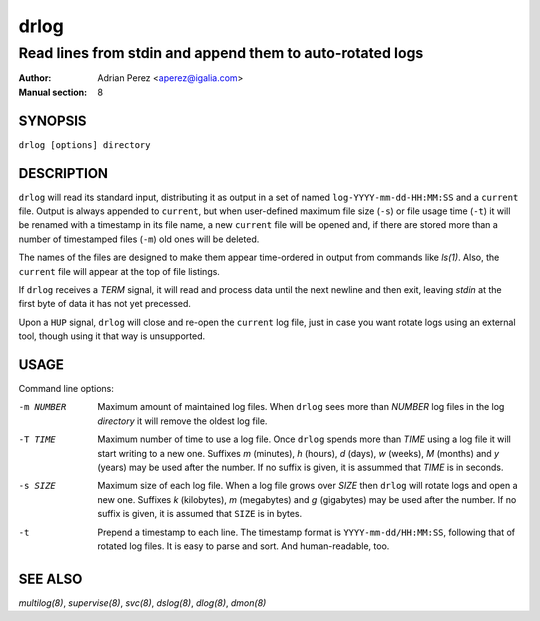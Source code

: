 =======
 drlog
=======

----------------------------------------------------------
Read lines from stdin and append them to auto-rotated logs
----------------------------------------------------------

:Author: Adrian Perez <aperez@igalia.com>
:Manual section: 8

SYNOPSIS
========

``drlog [options] directory``


DESCRIPTION
===========

``drlog`` will read its standard input, distributing it as output in a set
of named ``log-YYYY-mm-dd-HH:MM:SS`` and a ``current`` file. Output is always
appended to ``current``, but when user-defined maximum file size (``-s``) or
file usage time (``-t``) it will be renamed with a timestamp in its file name,
a new ``current`` file will be opened and, if there are stored more than
a number of timestamped files (``-m``) old ones will be deleted.

The names of the files are designed to make them appear time-ordered in
output from commands like `ls(1)`. Also, the ``current`` file will appear at
the top of file listings.

If ``drlog`` receives a *TERM* signal, it will read and process data until
the next newline and then exit, leaving *stdin* at the first byte of data it
has not yet precessed.

Upon a ``HUP`` signal, ``drlog`` will close and re-open the ``current``
log file, just in case you want rotate logs using an external tool, though
using it that way is unsupported.


USAGE
=====

Command line options:

-m NUMBER   Maximum amount of maintained log files. When ``drlog`` sees
            more than *NUMBER* log files in the log *directory* it will
            remove the oldest log file.

-T TIME     Maximum number of time to use a log file. Once ``drlog`` spends
            more than *TIME* using a log file it will start writing to a new
            one. Suffixes *m* (minutes), *h* (hours), *d* (days), *w* (weeks),
            *M* (months) and *y* (years) may be used after the number. If no
            suffix is given, it is assummed that *TIME* is in seconds.

-s SIZE     Maximum size of each log file. When a log file grows over
            *SIZE* then ``drlog`` will rotate logs and open a new one.
            Suffixes *k* (kilobytes), *m* (megabytes) and *g* (gigabytes)
            may be used after the number. If no suffix is given, it is
            assumed that ``SIZE`` is in bytes.

-t          Prepend a timestamp to each line. The timestamp format
            is ``YYYY-mm-dd/HH:MM:SS``, following that of rotated log files.
            It is easy to parse and sort. And human-readable, too.


SEE ALSO
========

`multilog(8)`, `supervise(8)`, `svc(8)`, `dslog(8)`, `dlog(8)`, `dmon(8)`

